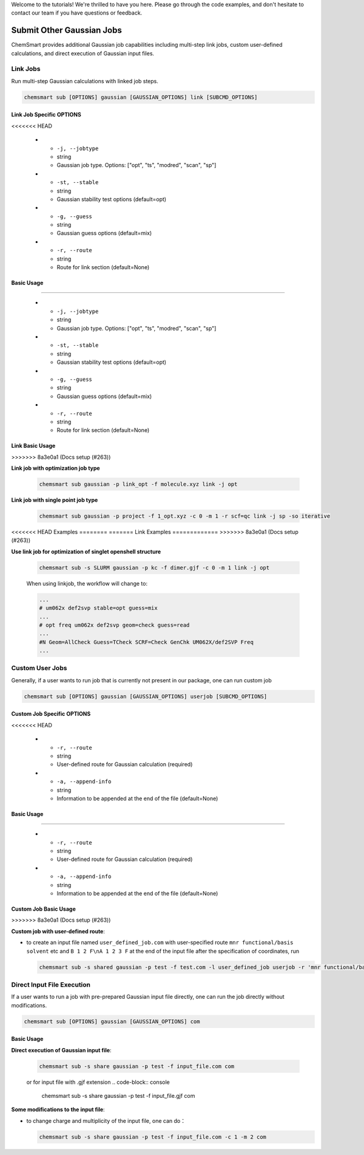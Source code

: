Welcome to the tutorials! We're thrilled to have you here. Please go through the code examples, and don't hesitate to
contact our team if you have questions or feedback.

############################
 Submit Other Gaussian Jobs
############################

ChemSmart provides additional Gaussian job capabilities including multi-step link jobs, custom user-defined
calculations, and direct execution of Gaussian input files.

***********
 Link Jobs
***********

Run multi-step Gaussian calculations with linked job steps.

.. code:: console

   chemsmart sub [OPTIONS] gaussian [GAUSSIAN_OPTIONS] link [SUBCMD_OPTIONS]

Link Job Specific OPTIONS
=========================

.. list-table:: Link Job Options
   :header-rows: 1
   :widths: 30 15 55

   -  -  Option
      -  Type
      -  Description
<<<<<<< HEAD

   -  -  ``-j, --jobtype``
      -  string
      -  Gaussian job type. Options: ["opt", "ts", "modred", "scan", "sp"]

   -  -  ``-st, --stable``
      -  string
      -  Gaussian stability test options (default=opt)

   -  -  ``-g, --guess``
      -  string
      -  Gaussian guess options (default=mix)

   -  -  ``-r, --route``
      -  string
      -  Route for link section (default=None)

Basic Usage
===========
=======

   -  -  ``-j, --jobtype``
      -  string
      -  Gaussian job type. Options: ["opt", "ts", "modred", "scan", "sp"]

   -  -  ``-st, --stable``
      -  string
      -  Gaussian stability test options (default=opt)

   -  -  ``-g, --guess``
      -  string
      -  Gaussian guess options (default=mix)

   -  -  ``-r, --route``
      -  string
      -  Route for link section (default=None)

Link Basic Usage
================
>>>>>>> 8a3e0a1 (Docs setup (#263))

**Link job with optimization job type**

   .. code:: console

      chemsmart sub gaussian -p link_opt -f molecule.xyz link -j opt

**Link job with single point job type**

   .. code:: console

      chemsmart sub gaussian -p project -f 1_opt.xyz -c 0 -m 1 -r scf=qc link -j sp -so iterative

<<<<<<< HEAD
Examples
========
=======
Link Examples
=============
>>>>>>> 8a3e0a1 (Docs setup (#263))

**Use link job for optimization of singlet openshell structure**

   .. code:: console

      chemsmart sub -s SLURM gaussian -p kc -f dimer.gjf -c 0 -m 1 link -j opt

   When using linkjob, the workflow will change to:

   .. code:: console

      ...
      # um062x def2svp stable=opt guess=mix
      ...
      # opt freq um062x def2svp geom=check guess=read
      ...
      #N Geom=AllCheck Guess=TCheck SCRF=Check GenChk UM062X/def2SVP Freq
      ...

******************
 Custom User Jobs
******************

Generally, if a user wants to run job that is currently not present in our package, one can run custom job

.. code:: console

   chemsmart sub [OPTIONS] gaussian [GAUSSIAN_OPTIONS] userjob [SUBCMD_OPTIONS]

Custom Job Specific OPTIONS
===========================

.. list-table:: Custom Job Options
   :header-rows: 1
   :widths: 30 15 55

   -  -  Option
      -  Type
      -  Description
<<<<<<< HEAD

   -  -  ``-r, --route``
      -  string
      -  User-defined route for Gaussian calculation (required)

   -  -  ``-a, --append-info``
      -  string
      -  Information to be appended at the end of the file (default=None)

Basic Usage
===========
=======

   -  -  ``-r, --route``
      -  string
      -  User-defined route for Gaussian calculation (required)

   -  -  ``-a, --append-info``
      -  string
      -  Information to be appended at the end of the file (default=None)

Custom Job Basic Usage
======================
>>>>>>> 8a3e0a1 (Docs setup (#263))

**Custom job with user-defined route**:

-  to create an input file named ``user_defined_job.com`` with user-specified route ``mnr functional/basis solvent`` etc
   and ``B 1 2 F\nA 1 2 3 F`` at the end of the input file after the specification of coordinates, run

   .. code:: console

      chemsmart sub -s shared gaussian -p test -f test.com -l user_defined_job userjob -r 'mnr functional/basis solvent etc' -a 'B 1 2 F\nA 1 2 3 F'

*****************************
 Direct Input File Execution
*****************************

If a user wants to run a job with pre-prepared Gaussian input file directly, one can run the job directly without
modifications.

.. code:: console

   chemsmart sub [OPTIONS] gaussian [GAUSSIAN_OPTIONS] com

Basic Usage
===========

**Direct execution of Gaussian input file**:

   .. code:: console

      chemsmart sub -s share gaussian -p test -f input_file.com com

   or for input file with .gjf extension .. code-block:: console

      chemsmart sub -s share gaussian -p test -f input_file.gjf com

**Some modifications to the input file**:

-  to change charge and multiplicity of the input file, one can do：

   .. code:: console

      chemsmart sub -s share gaussian -p test -f input_file.com -c 1 -m 2 com
